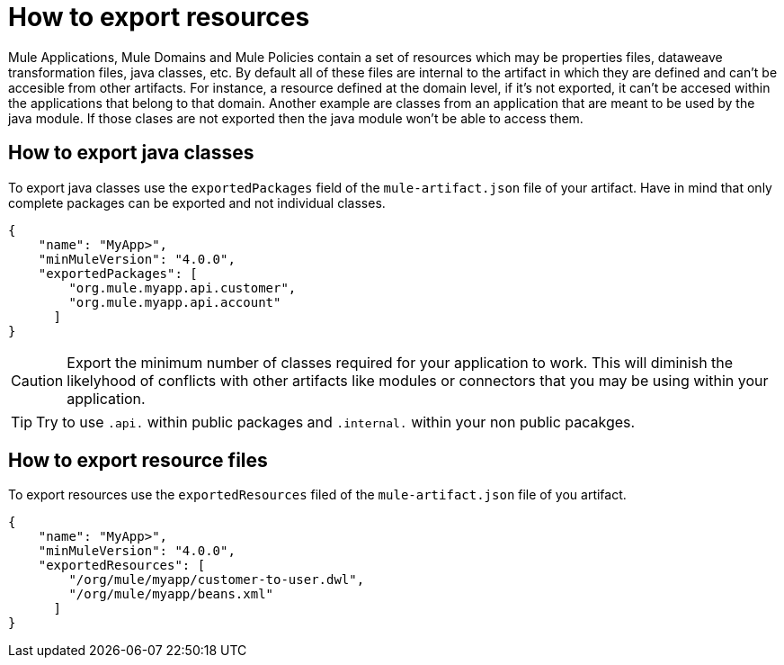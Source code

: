 = How to export resources

Mule Applications, Mule Domains and Mule Policies contain a set of resources which may be properties files, dataweave transformation files, java classes, etc. By default all of these files are internal to the artifact in which they are defined and can't be accesible from other artifacts. For instance, a resource defined at the domain level, if it's not exported, it can't be accesed within the applications that belong to that domain. Another example are classes from an application that are meant to be used by the java module. If those clases are not exported then the java module won't be able to access them.

== How to export java classes

To export java classes use the `exportedPackages` field of the `mule-artifact.json` file of your artifact. Have in mind that only complete packages can be exported and not individual classes.

[source, json, linenums]
----
{
    "name": "MyApp>",
    "minMuleVersion": "4.0.0",
    "exportedPackages": [
        "org.mule.myapp.api.customer",
        "org.mule.myapp.api.account"
      ]
}
----

CAUTION: Export the minimum number of classes required for your application to work. This will diminish the likelyhood of conflicts with other artifacts like modules or connectors that you may be using within your application.

TIP: Try to use `.api.` within public packages and `.internal.` within your non public pacakges.


== How to export resource files

To export resources use the `exportedResources` filed of the `mule-artifact.json` file of you artifact.

[source, json, linenums]
----
{
    "name": "MyApp>",
    "minMuleVersion": "4.0.0",
    "exportedResources": [
        "/org/mule/myapp/customer-to-user.dwl",
        "/org/mule/myapp/beans.xml"        
      ]
}
----
